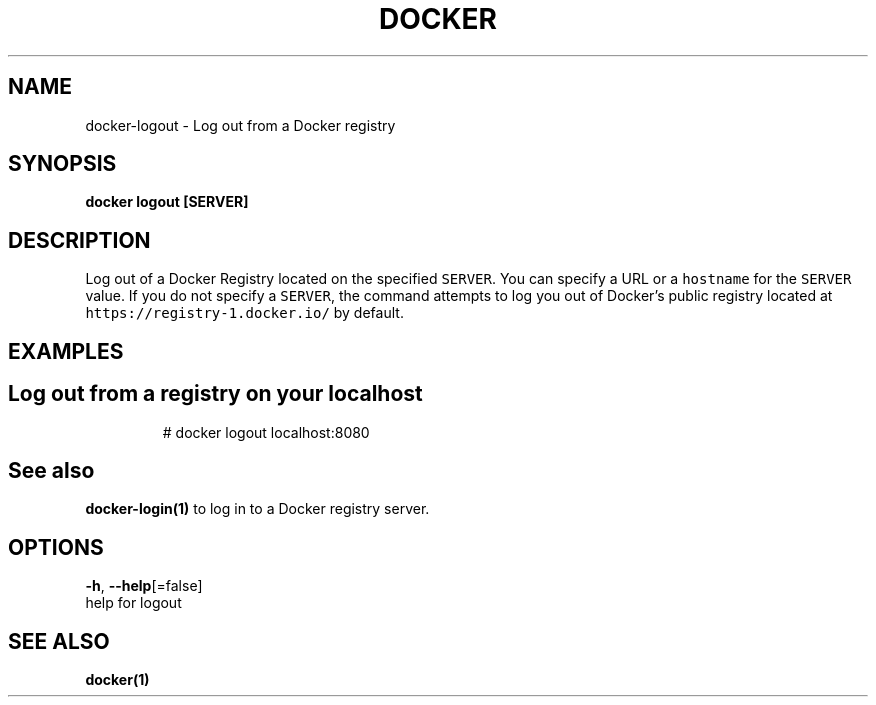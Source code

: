 .TH "DOCKER" "1" "Aug 2018" "Docker Community" "" 
.nh
.ad l


.SH NAME
.PP
docker\-logout \- Log out from a Docker registry


.SH SYNOPSIS
.PP
\fBdocker logout [SERVER]\fP


.SH DESCRIPTION
.PP
Log out of a Docker Registry located on the specified \fB\fCSERVER\fR\&. You can
specify a URL or a \fB\fChostname\fR for the \fB\fCSERVER\fR value. If you do not specify a
\fB\fCSERVER\fR, the command attempts to log you out of Docker's public registry
located at \fB\fChttps://registry\-1.docker.io/\fR by default.


.SH EXAMPLES
.SH Log out from a registry on your localhost
.PP
.RS

.nf
# docker logout localhost:8080

.fi
.RE


.SH See also
.PP
\fBdocker\-login(1)\fP to log in to a Docker registry server.


.SH OPTIONS
.PP
\fB\-h\fP, \fB\-\-help\fP[=false]
    help for logout


.SH SEE ALSO
.PP
\fBdocker(1)\fP
